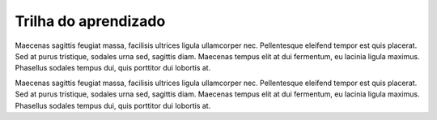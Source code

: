 Trilha do aprendizado
~~~~~~~~~~~~~~~~~~~~~

Maecenas sagittis feugiat massa, facilisis ultrices ligula ullamcorper nec. Pellentesque eleifend tempor est quis placerat. 
Sed at purus tristique, sodales urna sed, sagittis diam. Maecenas tempus elit at dui fermentum, eu lacinia ligula maximus. 
Phasellus sodales tempus dui, quis porttitor dui lobortis at.

Maecenas sagittis feugiat massa, facilisis ultrices ligula ullamcorper nec. Pellentesque eleifend tempor est quis placerat. 
Sed at purus tristique, sodales urna sed, sagittis diam. Maecenas tempus elit at dui fermentum, eu lacinia ligula maximus. 
Phasellus sodales tempus dui, quis porttitor dui lobortis at.